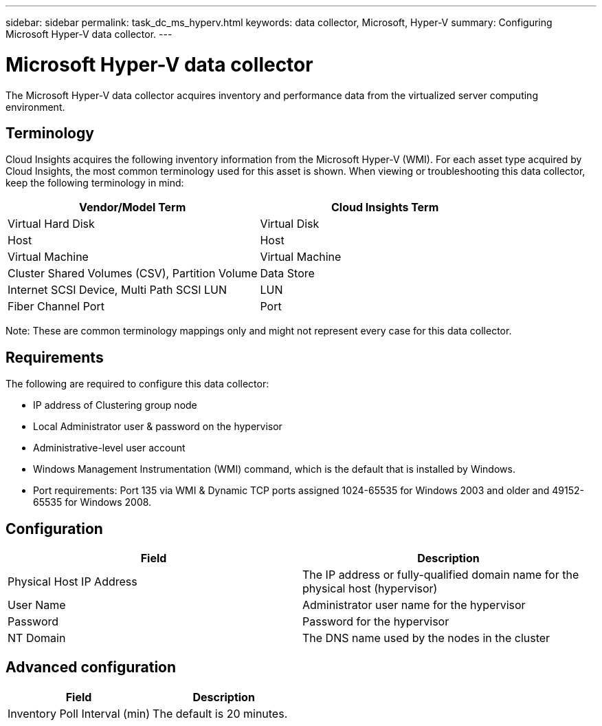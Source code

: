 ---
sidebar: sidebar
permalink: task_dc_ms_hyperv.html
keywords: data collector, Microsoft, Hyper-V
summary: Configuring Microsoft Hyper-V data collector.
---

= Microsoft Hyper-V data collector

:toc: macro
:hardbreaks:
:toclevels: 1
:nofooter:
:icons: font
:linkattrs:
:imagesdir: ./media/

[.lead]

The Microsoft Hyper-V data collector acquires inventory and performance data from the virtualized server computing environment.

== Terminology

Cloud Insights acquires the following inventory information from the Microsoft Hyper-V (WMI). For each asset type acquired by Cloud Insights, the most common terminology used for this asset is shown. When viewing or troubleshooting this data collector, keep the following terminology in mind:

[cols=2*, options="header", cols"50,50"]
|===
|Vendor/Model Term|Cloud Insights Term 
|Virtual Hard Disk|Virtual Disk
|Host|Host
|Virtual Machine|Virtual Machine
|Cluster Shared Volumes (CSV), Partition Volume|Data Store
|Internet SCSI Device, Multi Path SCSI LUN|LUN
|Fiber Channel Port|Port
|===

Note: These are common terminology mappings only and might not represent every case for this data collector. 

== Requirements

The following are required to configure this data collector:

* IP address of Clustering group node
* Local Administrator user & password on the hypervisor 
* Administrative-level user account
* Windows Management Instrumentation (WMI) command, which is the default that is installed by Windows.
* Port requirements: Port 135 via WMI & Dynamic TCP ports assigned 1024-65535 for Windows 2003 and older and 49152-65535 for Windows 2008. 

== Configuration

[cols=2*, options="header", cols"50,50"]
|===
|Field|Description
|Physical Host IP Address|The IP address or fully-qualified domain name for the physical host (hypervisor)
|User Name|Administrator user name for the hypervisor
|Password|Password for the hypervisor 
|NT Domain|The DNS name used by the nodes in the cluster
|===

== Advanced configuration

[cols=2*, options="header", cols"50,50"]
|===
|Field|Description
|Inventory Poll Interval (min)|The default is 20 minutes.
//|Connection Timeout (ms)|The default is 60000 ms. 
|===
